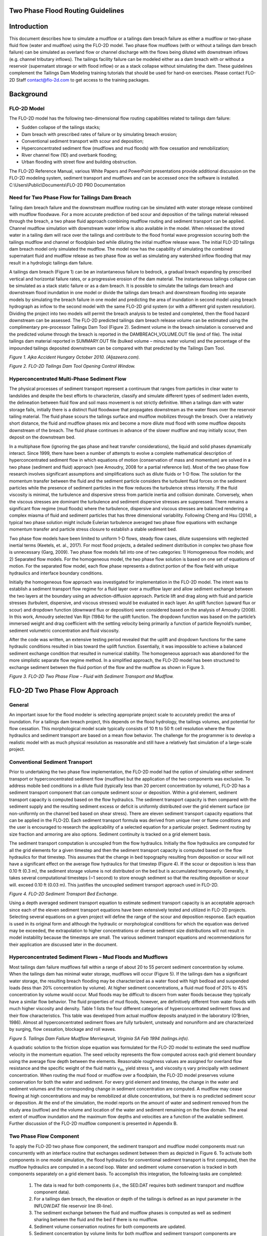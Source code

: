 .. vim: syntax=rst

.. _two_phase_guidelines:

Two Phase Flood Routing Guidelines
====================================

Introduction
============

This document describes how to simulate a mudflow or a tailings dam breach failure as either a mudflow or two-phase fluid flow (water and mudflow)
using the FLO-2D model.
Two phase flow mudflows (with or without a tailings dam breach failure) can be simulated as overland flow or channel discharge with the flows being
diluted with downstream inflows (e.g. channel tributary inflows).
The tailings facility failure can be modeled either as a dam breach with or without a reservoir (supernatant storage or with flood inflow) or as a
stack collapse without simulating the dam.
These guidelines complement the Tailings Dam Modeling training tutorials that should be used for hand-on exercises.
Please contact FLO-2D Staff contact@flo-2d.com to get access to the training packages.

Background
==========

FLO-2D Model
------------

The FLO-2D model has the following two-dimensional flow routing capabilities related to tailings dam failure:

- Sudden collapse of the tailings stacks;

- Dam breach with prescribed rates of failure or by simulating breach erosion;

- Conventional sediment transport with scour and deposition;

- Hyperconcentrated sediment flow (mudflows and mud floods) with flow cessation and remobilization;

- River channel flow (1D) and overbank flooding;

- Urban flooding with street flow and building obstruction.

The FLO-2D Reference Manual, various White Papers and PowerPoint presentations provide additional discussion on the FLO-2D modeling system, sediment
transport and mudflows and can be accessed once the software is installed.
C:\\Users\\Public\\Documents\\FLO-2D PRO Documentation

Need for Two Phase Flow for Tailings Dam Breach
-----------------------------------------------

Tailing dam breach failure and the downstream mudflow routing can be simulated with water storage release combined with mudflow floodwave.
For a more accurate prediction of bed scour and deposition of the tailings material released through the breach, a two phase fluid approach combining
mudflow routing and sediment transport can be applied.
Channel mudflow simulation with downstream water inflow is also available in the model.
When released the stored water in a tailing dam will race over the tailings and contribute to the flood frontal wave progression scouring both the
tailings mudflow and channel or floodplain bed while diluting the initial mudflow release wave.
The initial FLO-2D tailings dam breach model only simulated the mudflow.
The model now has the capability of simulating the combined supernatant fluid and mudflow release as two phase flow as well as simulating any
watershed inflow flooding that may result in a hydrologic tailings dam failure.

A tailings dam breach (Figure 1) can be an instantaneous failure to bedrock, a gradual breach expanding by prescribed vertical and horizontal failure
rates, or a progressive erosion of the dam material.
The instantaneous tailings collapse can be simulated as a stack static failure or as a dam breach.
It is possible to simulate the tailings dam breach and downstream flood inundation in one model or divide the tailings dam breach and downstream
flooding into separate models by simulating the breach failure in one model and predicting the area of inundation in second model using breach
hydrograph as inflow to the second model with the same FLO-2D grid system (or with a different grid system resolution).
Dividing the project into two models will permit the breach analysis to be tested and completed, then the flood hazard downstream can be assessed.
The FLO-2D predicted tailings dam breach release volume can be estimated using the complimentary pre-processor Tailings Dam Tool (Figure 2).
Sediment volume in the breach simulation is conserved and the predicted volume through the breach is reported in the DAMBREACH_VOLUME.OUT file (end of
file).
The initial tailings dam material reported in SUMMARY.OUT file (bulked volume – minus water volume) and the percentage of the impounded tailings
deposited downstream can be compared with that predicted by the Tailings Dam Tool.

.. image:: ../img/Two_Phase_Flood_Routing_Guidelines/image1.png

*Figure 1.
Ajka Accident Hungary October 2010.
(Aljazeera.com).*

.. image:: ../img/Two_Phase_Flood_Routing_Guidelines/image2.png

*Figure 2.
FLO-2D Tailings Dam Tool Opening Control Window.*

Hyperconcentrated Multi-Phase Sediment Flow
-------------------------------------------

The physical processes of sediment transport represent a continuum that ranges from particles in clear water to landslides and despite the best
efforts to characterize, classify and simulate different types of sediment laden events, the delineation between fluid flow and soil mass movement is
not strictly definitive.
When a tailings dam with water storage fails, initially there is a distinct fluid floodwave that propagates downstream as the water flows over the
reservoir tailing material.
The fluid phase scours the tailings surface and mudflow mobilizes through the breach.
Over a relatively short distance, the fluid and mudflow phases mix and become a more dilute mud flood with some mudflow deposits downstream of the
breach.
The fluid phase continues in advance of the slower mudflow and may initially scour, then deposit on the downstream bed.

In a multiphase flow (ignoring the gas phase and heat transfer considerations), the liquid and solid phases dynamically interact.
Since 1999, there have been a number of attempts to evolve a complete mathematical description of hyperconcentrated sediment flow in which equations
of motion (conservation of mass and momentum) are solved in a two phase (sediment and fluid) approach (see Amoudry, 2008 for a partial reference list).
Most of the two phase flow research involves significant assumptions and simplifications such as dilute fluids or 1-D flow.
The solution for the momentum transfer between the fluid and the sediment particle considers the turbulent fluid forces on the sediment particles
while the presence of sediment particles in the flow reduces the turbulence stress intensity.
If the fluid viscosity is minimal, the turbulence and dispersive stress from particle inertia and collision dominate.
Conversely, when the viscous stresses are dominant the turbulence and sediment dispersive stresses are suppressed.
There remains a significant flow regime (mud floods) where the turbulence, dispersive and viscous stresses are balanced rendering a complex miasma of
fluid and sediment particles that has three dimensional variability.
Following Cheng and Hsu (2014), a typical two phase solution might include Eulerian turbulence averaged two phase flow equations with exchange
momentum transfer and particle stress closure to establish a stable sediment bed.

Two phase flow models have been limited to uniform 1-D flows, steady flow cases, dilute suspensions with neglected inertial terms (Keetels, et.
al., 2017).
For most flood projects, a detailed sediment distribution in complex two phase flow is unnecessary (Garg, 2009).
Two phase flow models fall into one of two categories: 1) Homogeneous flow models; and 2) Separated flow models.
For the homogeneous model, the two phase flow solution is based on one set of equations of motion.
For the separated flow model, each flow phase represents a distinct portion of the flow field with unique hydraulics and interface boundary
conditions.

Initially the homogeneous flow approach was investigated for implementation in the FLO-2D model.
The intent was to establish a sediment transport flow regime for a fluid layer over a mudflow layer and allow sediment exchange between the two layers
at the boundary using an advection-diffusion approach.
Particle lift and drag along with fluid and particle stresses (turbulent, dispersive, and viscous stresses) would be evaluated in each layer.
An uplift function (upward flux or scour) and dropdown function (downward flux or deposition) were considered based on the analysis of Amoudry (2008).
In this work, Amoudry selected Van Rijn (1984) for the uplift function.
The dropdown function was based on the particle’s immersed weight and drag coefficient with the settling velocity being primarily a function of
particle Reynold’s number, sediment volumetric concentration and fluid viscosity.

After the code was written, an extensive testing period revealed that the uplift and dropdown functions for the same hydraulic conditions resulted in
bias toward the uplift function.
Essentially, it was impossible to achieve a balanced sediment exchange condition that resulted in numerical stability.
The homogeneous approach was abandoned for the more simplistic separate flow regime method.
In a simplified approach, the FLO-2D model has been structured to exchange sediment between the fluid portion of the flow and the mudflow as shown in
Figure 3.

.. image:: ../img/Two_Phase_Flood_Routing_Guidelines/image3.png

*Figure 3.
FLO-2D Two Phase Flow – Fluid with Sediment Transport and Mudflow.*

FLO-2D Two Phase Flow Approach
==============================

General
-------

An important issue for the flood modeler is selecting appropriate project scale to accurately predict the area of inundation.
For a tailings dam breach project, this depends on the flood hydrology, the tailings volumes, and potential for flow cessation.
This morphological model scale typically consists of 10 ft to 50 ft cell resolution where the flow hydraulics and sediment transport are based on a
mean flow behavior.
The challenge for the programmer is to develop a realistic model with as much physical resolution as reasonable and still have a relatively fast
simulation of a large-scale project.

Conventional Sediment Transport
-------------------------------

Prior to undertaking the two phase flow implementation, the FLO-2D model had the option of simulating either sediment transport or hyperconcentrated
sediment flow (mudflow) but the application of the two components was exclusive.
To address mobile bed conditions in a dilute fluid (typically less than 20 percent concentration by volume), FLO-2D has a sediment transport component
that can compute sediment scour or deposition.
Within a grid element, sediment transport capacity is computed based on the flow hydraulics.
The sediment transport capacity is then compared with the sediment supply and the resulting sediment excess or deficit is uniformly distributed over
the grid element surface (or non-uniformly on the channel bed based on shear stress).
There are eleven sediment transport capacity equations that can be applied in the FLO-2D.
Each sediment transport formula was derived from unique river or flume conditions and the user is encouraged to research the applicability of a
selected equation for a particular project.
Sediment routing by size fraction and armoring are also options.
Sediment continuity is tracked on a grid element basis.

The sediment transport computation is uncoupled from the flow hydraulics.
Initially the flow hydraulics are computed for all the grid elements for a given timestep and then the sediment transport capacity is computed based
on the flow hydraulics for that timestep.
This assumes that the change in bed topography resulting from deposition or scour will not have a significant effect on the average flow hydraulics
for that timestep (Figure 4).
If the scour or deposition is less than 0.10 ft (0.3 m), the sediment storage volume is not distributed on the bed but is accumulated temporarily.
Generally, it takes several computational timesteps (~1 second) to store enough sediment so that the resulting deposition or scour will.
exceed 0.10 ft (0.03 m).
This justifies the uncoupled sediment transport approach used in FLO-2D.

.. image:: ../img/Two_Phase_Flood_Routing_Guidelines/image4.png


*Figure 4.
FLO-2D Sediment Transport Bed Exchange.*

Using a depth averaged sediment transport equation to estimate sediment transport capacity is an acceptable approach since each of the eleven sediment
transport equations have been extensively tested and utilized in FLO-2D projects.
Selecting several equations on a given project will define the range of the scour and deposition response.
Each equation is used in its original form and although the hydraulic or morphological conditions for which the equation was derived may be exceeded,
the extrapolation to higher concentrations or diverse sediment size distributions will not result in model instability because the timesteps are small.
The various sediment transport equations and recommendations for their application are discussed later in the document.

Hyperconcentrated Sediment Flows – Mud Floods and Mudflows
----------------------------------------------------------

Most tailings dam failure mudflows fall within a range of about 20 to 55 percent sediment concentration by volume.
When the tailings dam has minimal water storage, mudflows will occur (Figure 5).
If the tailings dam has a significant water storage, the resulting breach flooding may be characterized as a water flood with high bedload and
suspended loads (less than 20% concentration by volume).
At higher sediment concentrations, a fluid mud flood of 20% to 45% concentration by volume would occur.
Mud floods may be difficult to discern from water floods because they typically have a similar flow behavior.
The fluid properties of mud floods, however, are definitively different from water floods with much higher viscosity and density.
Table 1 lists the four different categories of hyperconcentrated sediment flows and their flow characteristics.
This table was developed from actual mudflow deposits analyzed in the laboratory (O’Brien, 1986).
Almost all hyperconcentrated sediment flows are fully turbulent, unsteady and nonuniform and are characterized by surging, flow cessation, blockage
and roll waves.

.. image:: ../img/Two_Phase_Flood_Routing_Guidelines/image5.png


*Figure 5.
Tailings Dam Failure Mudflow Merriespruit, Virginia SA Feb 1994 (tailings.info).*

.. image:: ../img/Two_Phase_Flood_Routing_Guidelines/Two033.png

A quadratic solution to the friction slope equation was
formulated for the FLO-2D model to estimate the seed mudflow velocity in
the momentum equation. The seed velocity represents the flow computed
across each grid element boundary using the average flow depth between
the elements. Reasonable roughness values are assigned for overland flow
resistance and the specific weight of the fluid matrix γ\ :sub:`m`,
yield stress τ\ :sub:`y` and viscosity η vary principally with sediment
concentration. When routing the mud flood or mudflow over a floodplain,
the FLO-2D model preserves volume conservation for both the water and
sediment. For every grid element and timestep, the change in the water
and sediment volumes and the corresponding change in sediment
concentration are computed. A mudflow may cease flowing at high
concentrations and may be remobilized at dilute concentrations, but
there is no predicted sediment scour or deposition. At the end of the
simulation, the model reports on the amount of water and sediment
removed from the study area (outflow) and the volume and location of the
water and sediment remaining on the flow domain. The areal extent of
mudflow inundation and the maximum flow depths and velocities are a
function of the available sediment. Further discussion of the FLO-2D
mudflow component is presented in Appendix B.

Two Phase Flow Component
------------------------

To apply the FLO-2D two phase flow component, the sediment transport and mudflow model components must run concurrently with an interface routine that
exchanges sediment between them as depicted in Figure 6.
To activate both components in one model simulation, the flood hydraulics for conventional sediment transport is first computed, then the mudflow
hydraulics are computed in a second loop.
Water and sediment volume conservation is tracked in both components separately on a grid element basis.
To accomplish this integration, the following tasks are completed:

   1. The data is read for both components (i.e., the SED.DAT requires both sediment transport and mudflow component data).

   2. For a tailings dam breach, the elevation or depth of the tailings is defined as an input parameter in the INFLOW.DAT file reservoir line (R-line).

   3. The sediment exchange between the fluid and mudflow phases is computed as well as sediment sharing between the fluid and the bed if there is no
      mudflow.

   4. Sediment volume conservation routines for both components are updated.

   5. Sediment concentration by volume limits for both mudflow and sediment transport components are tested and the sediment exchange when the limits are
      exceeded is adjusted.

.. image:: ../img/Two_Phase_Flood_Routing_Guidelines/image7.png

*Figure 6.
Fluid – Mudflow Two Phase Flow Exchange for a Grid Element.*

The two phase flow computations in the FLO-2D model proceed in the following manner:

- First the fluid phase loop is completed with a sweep of all the grid elements to establish the fluid hydraulics.

- All the grid elements are checked for numerical stability.

- The conventional sediment transport is computed with updated volume concentrations.

- The mudflow loop of the two phase flow with corresponding numerical stability checks is executed.

- The sediment is exchanged with the fluid layer as either scour from the mudflow or deposition from the fluid layer to the mudflow.

- All the sediment concentrations and volumes are then updated, and the model resumes the flood routing with an updated timestep.

The flow chart in Figure 7 depicts the component interaction within the FLO-2D simulation.
The sediment transport and mudflow routines are discussed in more detail in the Appendices.

.. image:: ../img/Two_Phase_Flood_Routing_Guidelines/image8.png

*Figure 7.
Workflow for the Two Phase Fluid and Mudflow Routing in the FLO-2D Model.*

Assumptions and Limitations
---------------------------

There are some practical limitations to the sediment transport and mudflow exchange at the fluid-mudflow boundary.
All the sediment transport equations used in the FLO-2D model were developed for river or flume conditions where the sediment concentration by volume
is generally less than 10%.
Some equations such as Yang’s, Engelund-Hansen, or the Zeller-Fullerton multiple regression analysis have a theoretical approach to the physical
processes of sediment movement.
Other equations (Laursen, Karim-Kennedy) are empirically based on data sets from a particular bed condition or size fraction.
Each equation should be researched for applicability to a given range of project conditions and sediment size (See the FLO-2D Reference Manual:
C:\\Users\\Public\\Documents\\FLO-2D PRO Documentation\\flo_help\\Manuals).

The two phase flow component computes the sediment transport capacity for sediment concentrations by volume of up to 20% (Table 1).
This is an assumed sediment concentration limit for conventional sediment transport because higher concentrations (hyperconcentrated) with high fluid
viscosity and frequent particle collisions hinder particle fall velocities and negate the premise on which the original equations were based.
At this concentration, fluid motion is no longer described as Newtonian flow (linear relationship between shear stress and rate of strain).
If low sediment concentrations are calculated, the mudflow is diluted and is added to the fluid phase.
If the mudflow concentration becomes excessive, there is an exchange with the bed material or flow cessation occurs.
When the fluid phase is in direct contact with the ground, bed scour or deposition can occur.
The mudflow phase is assumed to always be under or below the fluid phase.
The coded rules for the two phase flow exchange within a grid element are as follows:

.. image:: ../img/Two_Phase_Flood_Routing_Guidelines/Two034.png

After each exchange process listed in Table 2, the fluid and
mudflow phase volume concentrations are recomputed. The Table 2 sediment
concentration by volume limits are based on the flow behavior categories
in Table 1. The lower limit for hyperconcentrated sediment flow is
assumed to be 20% concentration by volume, below which conventional
sediment transport equations for river flow apply. Above this 20%
concentration by volume, the flow is computed by the mudflow routing
component in the FLO-2D model.

A mudflow concentration of 56% (maximum concentration of uniform spheres) is assumed to constitute the lower limit for a landslide concentration
(Table 1).
Above this concentration, depending on slope, momentum, viscosity, yield stress (cohesion) and roughness, the mudflow may cease flowing within the
grid element and would be identified in the mapped results by zero final velocity.
The potential range of high concentrations where mudflows may cease flow is on the order of 56% to 62% (Bagnold’s maximum sediment concentration) by
volume.
By comparison, the porosity of ground (for sand sized sediment distribution) is typically on the order of 36% to 45% corresponding to a concentration
by volume 55% to 64% (with all the pore space filled with water).
For dense mudflows or landslides, the sediment concentration by volume must decrease with motion as the particles separate and the interstices fill
with water.

Component Availability
----------------------

At the present time, there are several FLO-2D components that are superfluous to two phase flow modeling.
The following components are automatically set to ‘OFF’:

- Evaporation

- Storm Drain

- Groundwater

- Multiple Channels (rill and gully flow)

The initial focus for the two phase flow compute was to simulate tailings dam breach with water storage.
For obvious reasons, tailings dams are not located in a river channel corridor, but FLO-2D can still simulate a mud flood or mudflow with upstream or
tributary water flooding from a rainfall event.
Significant Infiltration will generally not occur when a mud flood or mud flood progresses downstream because the bed interstitial pore space becomes
clogged with sediment.

Simulating a Tailings Dam Failure
=================================

General
-------

A tailings dam failure can be simulated with or without water storage.
It is assumed that any supernatant water storage (Vstorage) rests over the tailings material and the water depth (F) will drain first if the breach
failure is progressive from the top of the dam (Figure 8).
The dam may be a designed feature constructed of borrow material or it could be created from as stacked layered tailings deposits.
In either case, there are four FLO-2D options for simulating the tailings dam breach failure and routing the flood downstream:

- Stacked tailings collapse (no water storage);

- Dam breach failure with or without water storage:

- Instantaneous tailings dam collapse – seismic or static (prescribed failure component);

- Prescribed failure – assign horizontal and vertical failure rates;

- Breach erosion – progressive failure using the dam breach erosion component;

For two phase flow, the tailings dam reservoir and the downstream flood inundation area can be modeled in one flow domain grid system or split into
separate models so that the tailings dam breach discharge hydrograph can be determined and tested with faster simulations.
The discharge volume released through the breach reported in DAMBREACH_VOLUME.OUT can be checked against the volume estimated by the FLO-2D TAILINGS
DAM BREACH tool.

.. image:: ../img/Two_Phase_Flood_Routing_Guidelines/image10.png


*Figure 8.
Possible Tailings Dam Configuration Simulated by a FLO-2D Two Phase Flow Dam Breach.*

The four tailings dam failure options are briefly discussed below and additional information regarding dam breach can found in the various webinars,
PowerPoint presentations, white papers and other FLO-2D reference documents available from the website.

Stack Layer Tailings Facility Collapse
--------------------------------------

The collapse of stacked layer tailings facility is assumed to occur as either a static or seismic failure without any water storage or flood inflow.
It is the simplest FLO-2D option to apply and does not require the assignment of dam parameters (using the levee component).
In this case, the dam is assumed to comprise of layered homogeneous tailings material, not separate constructed dam core and shell material (Figure 9).

.. image:: ../img/Two_Phase_Flood_Routing_Guidelines/image11.png

*Figure 9.
Tailings Stacks Example (source: Google Earth Historical Imagery).*

The following assumptions are applied for this tailings failure option:

- The tailing facility is constructed in relatively homogeneous horizontal layers;

- The density and fluid property variability of the layers in the vertical direction will not significantly affect the flow properties as failure
  occurs;

- In terms of the development of the collapse floodwave and predicting the downstream hydraulics and area of inundation, the actual failure mode is
  inconsequential;

- The tailings material when the model simulation begins is in a failure condition with incipient motion as just being initiated;

- There is no water storage and no dam is simulated.

To simulate the collapse, a tailings depth and sediment by volume for each grid element within the tailings facility is required in a file named
TAILINGS_CV.DAT in the following format:

 .. image:: ../img/Two_Phase_Flood_Routing_Guidelines/Two035.png

This tailings depth is assigned as flow depth at the start of the model simulation and is assumed to be at an incipient motion condition either as
static failure with a loss of shear strength or as a seismic liquefaction ready to flow downstream.
The concentration by volume should be assigned close to a fully saturated condition.
The TAILINGS_CV.DAT file can be generated by selecting the grid elements in QGIS and assigning depth and concentration.
The depth file can be created by any GIS or CADD tool using the difference between the original ground topography and the tailings surface.
The downstream slope of the tailings facility will be represented by the grid element variable tailing depth.
When the model is started, the tailings mudflow movement will be initiated as a function of slope, variable concentration, and fluid properties of
viscosity and yield stress.
If the slope is insufficient for the applied shear stress to exceed the yield stress, there will be tailings motion in that cell as a depth averaged
flow condition.

Additional data input requirements unique to tailings failures include by file name:

- CONT.DAT: MUD = 1, ISED = 0, XCONC = Concentration Adjustment Factor (additive)

- SED.DAT: Mudflow M-line is needed, C-line for sediment transport is not required

- LEVEE.DAT not required.

When starting a project, performing a stack failure first is the suggested approach.
It only requires tailings dam volume, original ground surface, tailings surface or depth, estimated n-values, a selection of rheologic parameters from
Appendix Table B.1, and an estimated tailings concentration by volume C\ :sub:`v` (with the range from 0.4 < C\ :sub:`v` < 0.56).
If global mapping of the site is available, a FLO-2D static tailings stack failure can be conducted in a matter of a few hours.
The Feijao tailings stack failure in Brumadinho, Brazil is shown in Figure 10 and Figure 11.
This simulation was set up with FLO-2D in about 2-hrs.
The first model run with no calibration is relatively accurate because the tailings volume modeled is close to the failure volume.

.. image:: ../img/Two_Phase_Flood_Routing_Guidelines/Two036.png

*Figure 10.
Max Depth Stack Failure.*

.. image:: ../img/Two_Phase_Flood_Routing_Guidelines/image14.png

*Figure 11.
Final Depth Stack Failure.*

Tailings Dam Breach Failure
---------------------------

If a tailings facility has a dam constructed with core or shell material different from the tailings or if the tailings are deposited to allow water
storage, then the FLO-2D dam breach component can be applied.
In this case, there are several dam breach failure modes in the FLO-2D model: instantaneous failure, prescribed vertical and horizontal breach rates
of failure, or the physical process simulation of breach erosion.
These tailings dam breach options required that the dam itself be simulated using the FLO-2D levee component to identify a crest elevation, the dam
length and possible starting water surface and breach elevations.

For tailings dam static or seismic breach failure model without water storage, as the breach expands, more tailings mudflow is released and typically
based on historic data only a portion of the total stored tailings, on the order of 30% to 50%, flow through the breach.
If an instantaneous dam breach option is selected, the failure will simulate the static stack failure discussed in the previous section.
If the tailings dam has supernatant fluid in storage or if a hydrologic breach (from rainfall or an off-site flood inflow), then a prescribed breach
rate or breach erosion failure option should be applied in the model.
In this case, initially the water is released and scours the stationary tailings material in reservoir at the breach as the breach expands.
Then the water and sediment mixture with a low concentration scours the moving tailings material as it liquefies (mudflow phase).
Finally, the fluid phase continues to scours the downstream bed as the fluid races ahead of the mudflow until the sediment concentration reaches the
hyperconcentrated sediment flow level.
From the standpoint of identifying the downstream flood hazard, all tailings dam breach methods can be applied to evaluate the worst case:
Instantaneous breach, prescribed breach rates and breach erosion.

*Instantaneous Breach:* Intuitively, collapsing the tailings dam to the base elevation should create the fastest rising frontal wave.
Assigning more than one breach direction and grid element will intensify the breach wave progressing downstream.
The instantaneous breach is initiated by assigning the W-line in the LEVEE.DAT file.
Only the breach elevation (slightly lower than the water surface) is necessary to assign to start the instantaneous breach.

*Prescribed Failure Breach:* A prescribed rate of failure breach is orchestrated by assigning the vertical and horizontal breach rates in the same
W-line of the LEVEE.DAT file.
Suggested rates of failure in ft/hr or m/hr are not readily available in the literature.
A vertical breach rate of 10 ft/hr (3 m/hr) and a horizontal rate of 50 ft/hr (17 m/hr) can be initially applied, but the user is encouraged to
research potential tailings dam breach rates and experiment with various rates to attempt to maximize the breach peak discharge and timing.

*Breach Erosion:* Computing the tailings dam scour is complicated and the method has the following failure potential:

- Overtopping and development of a breach channel;

- Piping failure;

- Piping failure, roof collapse and development into a breach channel;

- Breach channel enlargement through side slope slumping;

- Breach enlargement by wedge collapse.

To exercise the above breach sequence the following geometry parameters are required:

- Crest elevation

- Starting water surface elevation (or depth below crest) (ft or m)

- Cumulative duration of inundation at specified elevation prior to breach initiation (hr)

- Maximum breach width (ft or m)

- Prescribed initial pipe elevation (ft or m)

- Tailwater elevation (ft or m)

- Foundation or base elevation for vertical breach cessation (ft or m)

These tailing dam breach options can be simulated with the two phase flow component discussed in detail below.
Further discussion of the required data input for a tailings dam breach simulation is presented in the FLO-2D Data Input Manual, several white papers
on dam breach and various PPT slide presentations that available from the FLO-2D website (`www.flo-2d.com <http://www.flo-2d.com>`__).

2 Phase Flow Data Input
-----------------------

The data input discussed in this section is unique to the two phase flow component and supplements the data required for a typical FLO-2D flood model
or tailings dam mudflow simulation.
To initiate FLO-2D two phase flow:

- CONT.DAT - The MUD switch = 2 instead of 1 Sediment transport switch is 0;

- CONT.DAT XCONC is set to the average tailings concentration;

- INFLOW.DAT – reservoir node gets a water elevation, tailings elevation and reservoir roughness.

..

   R 7576 318.75 315.5 0.20

- TAILINGS.DAT – grid element and thickness.

The reservoir water surface elevation is assigned to a single grid element inside the reservoir (cell #7576).
The model will then automatically assign the reservoir starting WS Elevation to all the grid elements with a bed elevation less than the starting WS
Elevation and the reservoir will be filled with water to start the breach simulation.

If the Tailings Elevation is less than 100 ft or m, then the tailings elevation becomes a tailings depth F above the reservoir bed elevation and the
tailings elevation would not be uniform.
The individual cell tailings thickness can also be assigned in the TAILINGS.DAT file which lists the reservoir grid element and the tailings thickness
as shown below:

   7127 10.00 (= thickness below the cell bed elevation)

   7128 10.00

   7129 10.00

   7130 12.25

   7188 15.00

   7189 13.25

   7190 11.95

   7191 10.00

   7192 10.00

The tailings thickness in TAILINGS.DAT overrides the global assignment of tailings elevation or depth in Line R of the INFLOW.DAT file.
The reservoir roughness at the end of line R enables the reservoir elements n-value to be reassigned to account for potential flow with deep depths
(see White Paper on “Reservoir Routing and Ponded Flow”).
The tailings thickness or depth can be determined by the difference between the pre- and post-tailings topography.
These surfaces can be represented by rasters in the QGIS or any GIS software to compute the tailings depth.
If only the tailings surface elevation is available either the pre-tailings topography or the tailings depth will have to be estimated.

- SED.DAT – M lines, and C lines are used.

For two phase flow both the sediment transport and mudflow variables have to be assigned in the SED.DAT file.
There are no specific data changes to the SED.DAT file other than both the M-Line and C-Line are read together in the file.
A typical SED.DAT file for two phase flow may be as follows:

   M 0.0538 14.5 2.72 10.4 2.65 0.0

   C 9 0 0.576 3.71 2.65 14700.
   0.0778 0 7362

   E 3.0

Refer to the FLO-2D Data Input Manual to review each variable.
A few highlights are mentioned below:

- The mudflow parameters in LINE M should be listed first;

- The M-Line primarily includes viscosity and yield stress coefficients and exponents;

- The sediment transport capacity equation is entered in the C-line;

- Scour limitation is assigned by line E.

- At the present time sediment routing by size fractions is not available for two phase flow and is ignored if the data is assigned.

Typical tolerance values, Courant numbers, limiting Froude number, and overland flow n-values are appropriate - no special values are necessary for a
tailings dam breach simulation.
Higher n-values at the breach element and immediately downstream to reflect the high breach velocities will improve the model stability.
Some recommendations on selecting the sediment transport capacity equation are presented later in the document.

Sediment routing by size fractions is possible for both overland flow and channel routing.
If sediment routing by size fractions is initiated, bed armoring is also simulated.
When the upper bed layer (exchange layer) become coarser as the finer sediment is removed, the armoring will limit bed scour (Figure 12).
This will enable the bed coarsening or sediment deposition to be tracked in a channel.
The SED.DAT file sediment routing by size fraction data is displayed below in blue (lines Z and P) where the P-Line includes the representative
sediment size and percent finer than.

.. image:: ../img/Two_Phase_Flood_Routing_Guidelines/Two037.png

.. image:: ../img/Two_Phase_Flood_Routing_Guidelines/image16.png

*Figure 12.
Sediment Routing by Size Fractions and Bed Armoring.*

The data is entered using dialog windows in the FLO-2D Plugin v.
10.74 or higher for QGIS.
Figure 13 and Figure 14 show examples of the dialog boxes.
The data entry method for a simple prescribed breach tailings dam failure is defined in a Tailings Dam Two Phase Flow tutorial.

.. image:: ../img/Two_Phase_Flood_Routing_Guidelines/image17.png

*Figure 13.
Two phase data entry dialog mudflow.*

.. image:: ../img/Two_Phase_Flood_Routing_Guidelines/image18.png

*Figure 14.
Two phase data entry dialog sediment transport.*

Output Files and Reviewing the Results
======================================

Output Files
------------

Several new output files were created to review the two phase flow results.
The MAXPLOT post processor program is a simple tool for graphically displaying FLO-2D model output.
It has been updated to include the new two phase flow output files.
These output files have the format:

Cell No.
X-Coordinate Y-Coordinate Variable

The variables are listed below in the following files (both existing and new files):

- CVTFPMAX.OUT: Maximum fluid phase sediment concentration by volume Cv.

- CVTFPMAX_MUD.OUT: Maximum mudflow phase sediment concentration by volume.

- DEPFP.OUT: Combined maximum fluid and mudflow phase flow depths.

- DEPFPMAX_MUD.OUT: Maximum mudflow phase flow depth.

- DEPTHMAX.OUT: Maximum fluid phase flow depth.

- FINALDEP.OUT: Final fluid phase flow depth at the completion of the simulation.

- FINALDEP_MUD.OUT: Final mudflow phase flow depth at the simulation completion.

- FINALDEP_COMBO.OUT: Final combined fluid and mudflow phase flow depths
  - end of simulation.

- FINALVEL.OUT and FINALDIR.OUT: Final velocity and direction (1 of 8) for the fluid phase.

- FINALVEL_MUD.OUT and FINALDIR_MUD.OUT: Final velocity and direction for the mudflow phase.

- VELFP.OUT and VELDIREC.OUT: Maximum velocity and direction for the fluid phase.

- VELFP_MUD.OUT and VELDIREC_MUD.OUT: Maximum velocity/direction for the mudflow phase.

- VELRESMAX.OUT and VELRESMAX_MUD.OUT: These two files have a different format…

..

   Cell # X-Coord Y-Coord Max Vel Max Vel X-component Max Vel Y-component

The above files compliment the previously available output files in the same format that can be plotted with the original MAXPLOT or Mapper programs
some of which are listed below:

- DEPCH.OUT: Maximum channel flow depth.

- DEPCHFINAL.OUT: Final channel flow depth at the end of the simulation.

- DEPTH.OUT: Combined maximum channel and floodplain flow depth.

- IMPACT.OUT: Maximum impact pressure

- SPECENERGY.OUT: Maximum specific energy.

- STATICPRES.OUT: Maximum static pressure.

There are several additional output files and not all files are for graphical display.
For a complete list of output files see the output file section in the FLO-2D Data Input Manual.
Other FLO-2D QGIS plotting options are available for generating shape files or high-resolution mapping.

Volume Conservation
-------------------

To conduct a review of a FLO-2D simulation of tailings dam failure, the review should begin with volume conservation reported in the SUMMARY.OUT file.
There are two primary reported output data in this file to review: 1) The overall fluid and mudflow volume conservation listed in four columns at the
start of the file; 2) The sediment volume conservation below the summary disposition of the volumes.
Both columns of volume conservation reported should be practically zero.
The percent error in the volume conservation in the fourth column should be on the order of 0.000100 of one percent or less.
Often the percent error is absolute zero as shown in the example of a partial SUMMARY.OUT file below:

.. image:: ../img/Two_Phase_Flood_Routing_Guidelines/Two038.png

Later in the file, the sediment volume conservation is reported:

.. image:: ../img/Two_Phase_Flood_Routing_Guidelines/Two039.png

Numerical Stability
-------------------

Continuing with the project review, the simulation numerical stability should be verified next.
Potential numerical surging in the model is most likely to occur near the tailings breach and may necessitate lowering the Courant number to control
computational timesteps.
There are four output files that can support the conclusion that the model results are numerically stable:

- VELTIMEFP.OUT

- SUPER.OUT

- ROUGH.OUT

- TIME.OUT

If the maximum velocities reported in VELTIMEFP.OUT (sorted and listed in descending order) are reasonable, then there is no numerical surging in the
model.
This can be confirmed with the maximum supercritical Froude numbers listed in SUPER.OUT.
When the limiting Froude number (global or spatially variable) is exceeded, the revised Manning’s n-values are reported in ROUGH.OUT (sorted in
descending order).
If the highest n-value revisions are coincident with the highest reported velocity and Froude numbers, then appropriate adjustments should be made to
grid element n-values, elevations, or surface area (area and width reduction values – ARF and WRF values).
Finally, a review of the TIME.OUT file will indicate which grid elements are slowing down the model (forcing smaller timesteps).
If the culprit cells listed in the TIME.OUT file correlate with those listed in the other files (VELTIMEFP.OUT, SUPER.OUT and ROUGH.OUT), then these
are grid elements that are the cause of any model numerical instability.
The model runs by incrementing and decrementing timesteps, so some grid elements will be listed in the TIME.OUT file, but the cells reported in this
file are not sufficient by themselves to demonstrate numerical surging.
The post processor programs MAXPLOT, PROFILES and HYDROG are additional resources to review hydrograph spikes or adverse water surface elevations.
Appendix C provides some suggestions for addressing numerical instability issues.
For further information on numerical instability and troubleshooting refer to the FLO-2D Reference Manual chapter 2 available with the software
C:\\Users\\Public\\Documents\\FLO-2D PRO Documentation\\flo_help\\Manuals.

Evacuated Grid Elements
-----------------------

With tailings dam breach simulations, scour and deposition may contribute to the evacuation of shallow flow volume from floodplain elements.
Small grid elements and tolerance values and a large peak discharge associated with a tailings dam breach failure may cause a cell to be volume
evacuated at shallow flow.
Small tolerance values (TOL < 0.004 ft or 0.001 m), also referred to as depression storage, results in less volume on a cell for shallow flow.
The FLO-2D model exchanges flow with contiguous elements in eight directions so it is possible with shallow flow to completely drain an element of
volume if the outflow exceeds the inflow plus storage.
Volume conservation error is sometimes related to evacuated elements.

First review the SUMMARY.OUT file to see if there is any volume conservation error.
If the EVACUATEDFP.OUT are empty or non-existent, there are no evacuated elements slowing down the model.
Review the ROUGH.OUT and TIME.OUT files to determine if the evacuated elements listed in EVACUATEDFP.OUT are impacting the model performance.
If this is the case, review these elements in detail in terms of their attributes (n-values, elevations) or components (ARF-values, streets,
infiltration, etc.) and make some adjustments.
For most projects, a few timesteps of evacuated grid elements can be ignored.
The only consequence of the reported evacuated elements are higher n-values and TOL values and a few timestep reductions.

Scour Limitation
----------------

The selection of a given sediment transport equation to simulate the scour and deposition of the fluid phase may not match the project field
conditions resulting in some grid elements being predicted to have a large scour depth (hole).
This depends on the variables in the equation and whether they are self-adjusting related to slope, velocity, or shear stress.
For example, if a scour hole tends to be excessive, the slope into the scoured grid element may be increasingly large, but the slope out of the grid
element will decrease resulting in subsequent deposition filling the scour hole.
If the equation does not have offsetting functions or parameters, the cell scour could continue unabated with unreasonable results.
A global scour depth limitation can be assigned in the SED.DAT file (E-line) such that when the scour depth exceeds the limiting value, the predicted
sediment transport out of the grid element will not be considered when distributing the sediment exchange to contiguous elements.
A typical scour depth limitation may be 3 to 10 ft (1 to 3 m) depending on depth to bedrock.

Channel Two Phase Mudflows
--------------------------

Overland or channel mudflows without a tailings dam breach can be simulated.
The only required additional data besides the channel inflow hydrograph with sediment concentrations is the ISEDN switch for the sediment equation or
sediment group Line 1 in the CHAN.DAT file.
The switch MUD = 2 will initiate the two phase flow.
This will enable a mudflow to be simulated in a channel and then diluted by a downstream tributary contributing a water or low sediment concentration
inflow.
In the example project in Figure 15, the mudflow is introduced into the main channel and a low concentration (water flood) is simulated in the
tributary as defined by the following INFLOW.DAT file.
The main channel first cell is 7304 entering from the right in Figure 15 and the tributary channel inflow node is 5598 shown entering from the north.
The discharge in each channel can vary in time and more than only tributary or overland flow hydrograph can be simulated with the channel.
A tailings dam breach inundation area can be simulated with a downstream channel by putting the first upstream channel element near the dam breach.
When the tailings debouch onto the floodplain from the breach, they will enter the channel through the channel floodplain interface.
Overbank and return flow to the channel will be simulated.

.. image:: ../img/Two_Phase_Flood_Routing_Guidelines/Two040.png

.. image:: ../img/Two_Phase_Flood_Routing_Guidelines/Two041.png

Tributary

Fluid Flow Channel

Main Channel

Mixed Flow

Mudflow Channel

Figure 15.
Two Phase Mudflow in a Channel with Diluted Tributary Inflow.

Two Phase Flow Application - Possible Modeling Scenarios
--------------------------------------------------------

For a two phase flow tailings dam breach project application, the possible breach scenarios include:

- Water failure only: PMP or PMF plus impounded water, or PMP plus impounded water plus inflow flood hydrograph; Use instantaneous breach failure,
  prescribed rate failure or breach erosion.
  No two phase flow necessary for this scenario.

- Mudflow only: Failure of a completely mixed water and tailings material (a relatively fluid volume stored in the tailings reservoir) that will flow
  with an instantaneous breach.
  No fluid layer is assigned.
  The tailings elevation and the water surface elevation are the same.

- Breach failures that include varying tailings material sediment concentrations by volume; Use instantaneous breach failure, prescribed rates of breach
  failure, or sediment erosion breach.

- Multiple tailing dam failures cascading downstream into one another as instantaneous failures, prescribed rates of breach failure or sediment erosion
  breach.

PMP = Probable Maximum Precipitation

PMF = Probable Maximum Flood

The following tailings dam breach scenarios might include these tasks:

- Estimate tailings breach volume with Tailings Dam Tool

- Create combined tailings dam and downstream flooding grid system

- Assign water surface and tailings elevation in INFLOW.DAT, Line R

- Assign sediment transport and mudflow parameters in SED.DAT

- Select one or more fluid sediment transport equations

- Select one or more mudflow samples for varying concentrations by volume

- Check SUMMARY.OUT to compare water/sediment volume conservation

- Simulate a downstream channel and tributaries to capture the breach discharge

1. Dam is constructed from borrow material (not tailings) with impounded water

i. Prescribed failure with vertical and horizontal rates

a. Assign vertical and horizontal breach rates in LEVEE.DAT

b. Assign breach vertical/horizontal rates to zero for instantaneous failure to bedrock

c. Review breach elevation/width with respect to water surface and tailings elevation

ii.
Dam and tailings predicted erosion

a. Assign dam geometry and sediment parameters

b. Review scour depth and deposition downstream near dam breach

c. Check SUMMARY.OUT to review sediment volume contribution from dam

2. The dam is created by tailing deposits

i. Prescribed failure with vertical and horizontal rates

a. Assign vertical and horizontal breach rates in LEVEE.DAT

d. Assign breach vertical/horizontal rates to zero for instantaneous failure to bedrock

c. Review breach elevation/width with respect to water surface and tailings elevation

ii.
Dam and tailings predicted erosion

a. Establish a fake dam geometry to match tailings slope

b. Assign tailings thickness

c. Review scour depth and deposition downstream of dam breach

A tailings reservoir project as a two phase flow example project is presented.
In Figure 16 the tailings reservoir is located on the right portion of grid system using levee elements (red lines) to define the reservoir (the levee
elements defining the reservoir are shown in the insert with the final fluid depths).
There is second upstream reservoir to simulate a cascading tailings breach failure defined by the red line of levee elements, but no fluid or tailings
were assigned to the upstream tailings dam for this example.
When the tailings dam breaches, the fluid phase and the mudflow phase are released with the fluid phase reaches the end of the flow domain.
Initially the fluid (clear water) races ahead of the mudflow through the breach and immediately begins to scour and entrain sediment from both the top
of the tailings material (mudflow phase) and the bed downstream of the breach.
The tailings material thickness is on the order of about 3 to 5 m and the stored water is 3 m above the tailings bed.
Various breach simulations were performed with the tailings material sediment concentrations of up to 55% by volume and a depth of water from 0 m to
10 m.
The figures below show the breach results for a tailings material that is saturated with a concentration by volume of 40%.

.. image:: ../img/Two_Phase_Flood_Routing_Guidelines/image23.png

*Figure 16.
Example Project – Reservoir Located on the Right of the Flow Domain.*

The following two phase flow tailings dam breach scenarios were simulated:

- Instantaneous breach – seismic or static failure

- Breach erosion - dam scour to bedrock

- Prescribed breach – vertical/horizontal breach rates using the eleven sediment transport equations

Figure 16 shows an example of the predicted maximum depths for the combined fluid and mudflow phases.
This example is generated using a prescribed breach rate of 20 m/hr (for both vertical and horizontal) and the Karim-Kennedy sediment transport
equation with a tailings concentration by volume of 40%.
Figure 17 and Figure 18 depict the maximum overland flow depths for the separate fluid and mudflow phases respectively.
The following figures were generated using the FLO-2D MAXPLOT post processor program that was updated for the output files associated with tailings
dam two phase flow applications.

.. image:: ../img/Two_Phase_Flood_Routing_Guidelines/image24.png

*Figure 17.
Maximum Fluid Phase Flow Depth.*

.. image:: ../img/Two_Phase_Flood_Routing_Guidelines/image25.png

*Figure 18.
Maximum Mudflow Phase Flow Depth.*

Figure 17 indicates that the fluid phase flows to the grid system boundary, while Figure 18 shows the tailings material (mudflow) only flows about
halfway to the boundary.
The fluid depth stored in the reservoir is on the order of 3 m in Figure 17 at the start of the simulation.
The reservoir tailings thickness ranges from 1 m to 5 m in Figure 18.

After a 24 hr tailings dam prescribed breach simulation, the final fluid and mudflow depths are shown in Figure 19 and Figure 20 respectively.

.. image:: ../img/Two_Phase_Flood_Routing_Guidelines/image26.png

*Figure 19.
Final Fluid Phase Flow Depth.*

.. image:: ../img/Two_Phase_Flood_Routing_Guidelines/image27.png

*Figure 20.
Final Mudflow Phase Flow Depth.*

Corresponding to the final fluid and mudflow phase depths are the final fluid and mudflow velocities in Figure 21 and Figure 22 which show that the
final mudflow depths in Figure 20 have essentially ceased flowing.

.. image:: ../img/Two_Phase_Flood_Routing_Guidelines/image28.png

*Figure 21.
Final Fluid Phase Velocity.*

.. image:: ../img/Two_Phase_Flood_Routing_Guidelines/image29.png

*Figure 22.
Final Mudflow Phase Velocity – Ceased Flowing.*

The maximum sediment concentration by volume regardless of the time of occurrence for the fluid and mudflow phases are shown in Figure 23 and Figure
24.
Figure 23 indicates that the maximum fluid phase concentration is about 20% by volume while the maximum mudflow phase concentration by volume is
between 50% and 56%.
The maximum and final mudflow phase concentrations by volume (Figure 24 and Figure 25 respectively) are essentially identical because the mudflow
ceased flowing.

.. image:: ../img/Two_Phase_Flood_Routing_Guidelines/image30.png

*Figure 23.
Fluid Phase Maximum Concentration by Volume.*

.. image:: ../img/Two_Phase_Flood_Routing_Guidelines/image31.png

*Figure 24.
Mudflow Phase Maximum Concentration by Volume.*

.. image:: ../img/Two_Phase_Flood_Routing_Guidelines/image32.png

*Figure 25.
Mudflow Phase Final Concentration by Volume.*

The scour and deposition because of the fluid phase being in contact with bed (no mudflow) on a specific grid element is shown in Figure 26.
The occurrence of sediment transport in waves is depicted in this figure with alternating scour (blue) and deposition (red) sequences.
The added mudflow deposit on the fluid phase scour and deposition is shown in Figure 27.
Some tailings material remains in the reservoir as shown both Figure 19 and Figure 27.

These MAXPLOT maps are a simple depiction of the FLO-2D results on a grid element basis.
Higher resolution maps with interpolated flow depth shapefiles can be generated with the FLO-2D QGIS plug-in tool or any CADD or GIS software program
since the results are written to file with x- and y-coordinates in an ASCII format.

.. image:: ../img/Two_Phase_Flood_Routing_Guidelines/image33.png

*Figure 26.
Final Bed Scour or Deposition.*

.. image:: ../img/Two_Phase_Flood_Routing_Guidelines/image34.png

*Figure 27.
Final Bed Scour or Deposition and Mudflow Cessation.*

If a channel exists downstream of the tailings dam breach, most of the mudflow breach discharge will enter and fill the channel.
Figure 28 shows that the floodplain inundation with channel overbank flow is limited compared with the overland flow in Figure 16 thru Figure 18
without the channel.
The final bed elevation in the channel (red line) in Figure 29 shows that sediment deposition raises the bed elevation throughout most of channel.
Yang’s sediment transport equation was used in this FLO-2D simulation.
Figure 29 also displays the maximum fluid or mudflow maximum surface that is higher than the top of bank elevation (cyan color).

.. image:: ../img/Two_Phase_Flood_Routing_Guidelines/image35.png

*Figure 28.
Maximum Flow Depth Combined Channel and Floodplain Flow.*

.. image:: ../img/Two_Phase_Flood_Routing_Guidelines/image36.png

*Figure 29.
Channel Bed and Maximum Fluid/Mudflow Surface Profile (PROFILES Program).*

Recommendations
===============

Data Collection
---------------

This tailings dam breach data collection discussion provides an overview of potential data needs to conduct a FLO-2D two phase flow breach simulation.
The data is cataloged as either required or optional in the following table.

.. image:: ../img/Two_Phase_Flood_Routing_Guidelines/Two042.png

The following component data is not required for modeling the
tailings dam breach. The FLO-2D model can simulate these components if
the downstream area of inundation of the tailings dam breach flooding is
required.

- Evaporation

- Storm drain and groundwater

- Multiple channels

To model the downstream area of inundation with these additional components, use the floodplain cross section component (HYCROSS.OUT) to generate the
tailings dam breach hydrograph below the dam or use the breach hydrograph (BREACH.OUT or PRESCRIBED_BREACHQ.OUT) as an inflow hydrograph (INFLOW.DAT)
to simulate the downstream flooding in a second model.

Sediment Transport Approach
---------------------------

Of the eleven available sediment transport equations, several are suggested for the first simulations.
All the equations can be applied in each tailings dam two phase flow breach model.
For given high flow hydraulics, some equations may generate higher sediment loads than other equations and conversely those same equations may predict
lower sediment loads at low flow conditions.
The SEDTRAN.OUT file lists the sediment discharge (cfs or cms) for all eleven equations for one selected grid element for each output interval.
Comparing the peak sediment loads in the SEDTRAN.OUT file for the grid element downstream of the tailings dam breach in the previous example project,
the following conclusions can be drawn:

- Low Peak Sediment Discharge Equations: Laursen, Toffaleti, Karim-Kennedy

- Moderate Peak Sediment Discharge Equations: Zeller-Fullerton, Yang, Ackers-White, MPM-Woo, MPM-Smart, Van Rijn

- High Peak Sediment Discharge Equations: Engelund-Hansen, Parker, Klingeman & McClean

There is roughly an order of magnitude difference between these three categories.
This can be misleading, however, since local conditions such as a steep slope or high depth can result in a large variation in the results (e.g., MPM-
Smart will generate a large sediment load for a steep slope).
Some of the equations may stop scouring depending on parameter thresholds.
Laursen, Toffaleti and Yang’s equations terminate the sediment transport much sooner than the other equations.
MPM-Smart, Engelund-Hansen and Parker, Klingeman & McClean sustain a high magnitude of sediment transport (orders of magnitude higher than the rest of
equations) until essentially the end of the discharge in the tracking cell.
The scour/deposition (bed elevation change) plots for all eleven sediment transport capacity equations applied to the project example are shown in
Appendix A.

It is recommended that initially a moderate sediment transport equation such as Yang’s be applied.
Then the SEDTRAN.OUT file can be reviewed for selection of other sediment transport equations to encompass the full range of sediment transport
response.
The maximum depths and area of inundation should also be reviewed to determine the impact of applying the different sediment transport capacity
equations.

Mudflow Parameters
------------------
.. image:: ../img/Two_Phase_Flood_Routing_Guidelines/Two043.png
.. image:: ../img/Two_Phase_Flood_Routing_Guidelines/Two044.png

Some practical guidelines for estimating the mudflow rheological parameters are presented in this section.
Mudflow yield stress τ\ :sub:`y` and viscosity η vary principally with sediment concentration.
The viscous stresses will not play a role in the flow hydraulics unless the sediment concentration by volume exceeds 20%.
If a rheological laboratory analysis of the mudflow site depositional material is available, the following empirical relationships can be used to
compute viscosity and yield stress:

where α\ :sub:`i` and β\ :sub:`i` are empirical coefficients defined by laboratory experiment (O'Brien and Julien, 1988).
The viscosity and yield stress are functions of the concentration of silts, clays and in some cases, fine sands, but not the larger clastic material
rafted along with the flow (See Appendix Table B.1 ).
The viscosity of the fluid matrix is also a function of the percent and type of clays and fluid temperature.
Very viscous mudflows may appear to be laminar, but laminar flows in nature are extremely rare.
Mud floods and virtually all non-flume mudflows are always turbulent.
To balance the turbulent/dispersive stresses with the viscous stresses, reasonable values of the laminar flow resistance K and Manning’s n-value can
be assumed overland water flow resistance.

Most tailings dam with water storage create mudflows with a distinct pattern.
Initially, relatively fluid flows may flow through the breach.
This may be followed by a surge or frontal wave of mud and debris (40 to 50% concentration by volume).
When the peak discharge is released, the average sediment concentration will decrease to the range of 30 to 40% by volume.
On the falling limb of the hydrograph, surges of higher sediment concentration may occur.

For a tailings dam breach, the storage volumes of water and tailings should be estimated along with any rainfall and flood inflow.
Several flooding scenarios may be necessary to generate a worst case or conservative flood event.
A seismic or static tailings dam breach may involve only a mudflow regime if there is no water storage or rainfall/flood inflow.
Conversely, a tailings dam failure with significant water storage may result in a water or very fluid mud flood event.
The scour, mixing, and mobilization of the tailings material will define nature of the mud flood or mudflow progression through the breach.

Each tailings dam material or layer has geologic and soil conditions that will exhibit unique rheological fluid properties.
Where resources are available, it is recommended that viscosity and yield stress as function of concentration be analyzed with a viscometer.
For most tailing dam flood hazard delineation projects, it may be outside the scope of work or budget to conduct a laboratory viscometer analysis.
Nevertheless, there are commercially available viscometers designed to accommodate very viscous samples such as asphalt at low speeds (e.g.,
Brookfield AMETEK…see website:

https://www.brookfieldengineering.com/products/viscometers).

Typically, these viscometers cost in the range from $4,000 to $6,000.
It is necessary to collect an undisturbed mudflow sample deposit and dry and sieve it to extract the fluid matrix.

In the absence of in-situ sample data, reasonable assumptions can made to estimate the rheological properties as a function of sediment concentration.
Fortunately, there have been rheological studies performed identifying that the viscosity and yield stress follow an exponential relationship with
sediment concentration by volume.
The variability of this data is primarily a function of the type and quantity of clay material in the sample.
If rheological laboratory investigations are performed, the data should fall within the banded range given the diverse range of data collected
worldwide (Figures B.1 and B.2 in Appendix B).
Recommendations for a tailings laboratory investigation are:

1. Collect undisturbed tailings deposit samples and sieve the samples for the clay-silt/sand split to determine the percentage of fine sediment in the
   flow material.
   Additional soil analyses such as the Plastic Index and Liquid Limit may also be informative.

2. Starting with a dry deposit sample of the fluid matrix material, re-wet the sample based on accurate measurements of the weight of the sediment sample
   and the added water to determine concentration by volume.
   Record the observations by referencing Table 1.
   By sloshing the rewetted tailings in a container, determine if the mudflow appears to be very viscous or rather dilute.
   Did the flow behave like wet cement or more like a mud flood?

3. Using a commercially available viscometer, determine the forces or stress required to initiate motion in the viscometer.
   This is the yield stress.
   Run the viscometer at low speeds (up to 10 sec\ :sup:`-1` - rotational speed) to measure the viscosity (line slope of the stress versus rate of strain
   plot) for the various sediment concentrations by volume.

4. Regress the viscosity and yield stress data as exponential function of the concentration as noted in the above equations.

If a subjective judgment is required to select a set of rheological relationships, the following approach is recommended:

1. Observe field or historical tailings dam conditions including depositional characteristics in the tailings deposits.
   Use available aerial photos.
   Determine if the tailings deposits appear to be very viscous or rather dilute.
   Did the flow behave like wet cement or like a fluid muddy flood? Did the inflow to the tailings pond cease immediately or continue flowing over the
   deposits? Are there frontal wave terminal berms or lateral berm deposits?

2. If it is determined that the potential tailings flow could be viscous with a moderate yield stress, select a sample from guidelines tables that will
   result in a viscosity and yield stress in an appropriate range in guideline figures.
   Glenwood 4 in Appendix Table B.1 is suggested as a typical type of tailings material that will behave like wet cement.
   Similarly, if it is assumed that the flow more resembled a mud flood with limited viscosity and yield stress, select parameters corresponding to a
   Table B.1 sample such as the Aspen Natural Soil.
   Compute the viscosity and yield stress for several different samples in the B.1 Tables and Figures B.1 and B.2 for a range of concentrations by volume
   and compare the results in a worksheet table.

3. Run several FLO-2D mudflow simulations with different sample viscosity and yield stress relationships and analyze the range of flow results such as
   area of inundation, maximum depths, maximum velocities, peak discharges, etc.
   Determine the worst-case scenario for your project conditions.

Tailings Dam Breach Methods
---------------------------

If a tailings dam with water storage breaches, initially the water is released and scours the stationary tailings material in reservoir at the breach
as the breach expands.
As the fluid supernatant flows through the tailings reservoir to the breach, fluid water and sediment mixture with a low concentration scours the
tailings material as it begins moving in the mudflow phase).
After the breach, the fluid phase continues to scour the downstream bed as the fluid races ahead of the mudflow until the sediment concentration
reaches the hyperconcentrated sediment mud flow level.
From the standpoint of identifying the downstream flood hazard, all three breach methods can be applied to evaluate the worst case: Instantaneous
breach, prescribed breach rates and breach erosion.

*Instantaneous Breach:* Intuitively, collapsing the tailings dam to the base elevation should create the fastest rising frontal wave.
Assigning more than one breach direction and grid element will intensify the breach wave progressing downstream.
The instantaneous breach is initiated by assigning the W-line in the LEVEE.DAT file.
Only the breach elevation (slightly lower than the water surface) is necessary to assign to start the instantaneous breach.

*Prescribed Failure Breach:* A prescribed rate of failure breach is orchestrated by assigning the vertical and horizontal breach rates in the same
W-line of the LEVEE.DAT file.
Suggested rates of failure in ft/hr or m/hr are not readily available in the literature.
A vertical breach rate of 10 ft/hr (3 m/hr) and a horizontal rate of 50 ft/hr (17 m/hr) can be initially applied, but the user is encouraged to
research potential tailings dam breach rates and experiment with various rates to attempt to maximize the breach peak discharge and timing.

*Stack Collapse – Instantaneous Static or Seismic Failure:* A collapse of the tailings facility can be simulated without using the prescribed breach
failure data in the LEVEE.DAT file.
This is accomplished by assigning tailings depths to the grid elements within tailings facility.
When the FLO-2D model is run with the levee dam cells removed, the storage tailings begin to move immediately.

To set up a stack failure, the tailings facility is initially assigned a levee dam with appropriate crest elevations encompassing all the tailings
storage cells (Figure 25).
The starting water surface and tailings surface (or just tailing surface with no supernatant fluid) are assigned in INFLOW.DAT R-Line:

R 28776 4506.00 4501.00 0.25

where: 28776 is a grid element inside the reservoir

4506.00 = water surface elevation

4501.00 = tailings surface elevation

0.250 = reservoir n-value

At this stage, run theFLO-2D model with SIMUL = 0.01 hrs and TOUT = 0.01 hrs and the model will start and stop.
Review the SUMMARY.OUT file for the reported volumes and adjust the grid element foundation or bed elevations until the tailing storage volume is
matched.
A new file is created by this short runtime simulation named TAILINGS_STACK_DEPTH.DAT containing all the grid elements, water depth on the surface of
the tailings and tailings depth.
If the tailings stack failure is only mudflow and not 2 phase flow, then only the tailings depth will be listed in this file.
This file can be imported to QGIS or opened in an ASCII file program editor (WordPad) to revise or contour the tailings depths and this will now
constitute the flow source volume.
The INFLOW.DAT is no longer necessary and can be renamed to INFLOW1.DAT or some other name.

.. image:: ../img/Two_Phase_Flood_Routing_Guidelines/image40.png

*Figure 30.
A Tailing Facility Created by Surround the Reservoir with Levee Elements.*

The next step is to make a copy of the original LEVEE.DAT and then remove or delete those levee elements that will represent the tailings failure
using QGIS or just by editing the LEVEE.DAT file.
If the tailings facility extends across a canyon, the LEVEE.DAT file could be renamed.
The deleted levee elements are the cells that would slough away or disintegrate with the static or seismic failure.
After removing these cells and creating the breach, reset the SIMUL (simulation time in CONT.DAT) and TOUT (output interval) to the original values
for the tailings collapse simulation.
Check the mudflow switch in CONT.DAT (MUD = 1 for mudflow or MUD = 2 for 2 phase flow), then run the model.
The tailings stack will mobilize at the start of the simulation and begin flow downs slope rapidly (Figures 26 and 27).

.. image:: ../img/Two_Phase_Flood_Routing_Guidelines/image41.png

*Figure 31.
The Tailings Mudflow is Mobilized at the Start of the Simulation.*

.. image:: ../img/Two_Phase_Flood_Routing_Guidelines/image42.png

*Figure 32.
The Tailings Facility is Draining after 0.45 hrs.*

*Breach Erosion:* The FLO-2D breach component involves potential overtopping the dam crest, piping erosion through the dam, pipe collapse into a
channel, and/or dam collapse as block failure.
Computing the tailings dam scour is requires more data and the following dam geometry parameters are required:

- Crest elevation

- Starting water surface elevation (or depth below crest) (ft or m)

- Cumulative duration of inundation at specified elevation prior to breach initiation (hr)

- Maximum breach width (ft or m)

- Prescribed initial pipe elevation (ft or m)

- Tailwater elevation (ft or m)

- Foundation or base elevation for vertical breach cessation (ft or m)

In addition, there are dam shell (and infrequently, a potential dam core) material parameters that are required.
These parameters have variable levels of sensitivity as presented in Table 4.

.. image:: ../img/Two_Phase_Flood_Routing_Guidelines/Two045.png

Simulating a tailings dam breach as a water storage reservoir
dam failure will probably result in a slower and longer duration failure
than an instantaneous breach failure. If the tailings dam has
significantly more water storage than tailings, it may make sense to
model the failure as dam erosion failure. Since this dam breach method
requires significant data compilation involving several sensitive and
difficult to analyze parameters, there may be no advantage to applying
this component over the prescribed breach failure mode, especially if
the focus is to maximize the tailings dam breach peak discharge and area
of inundation. If the project objective is to replicate an historic
event, then the breach erosion component should be considered. For more
information, please refer to the FLO-2D White Paper “Simulating Dam
Breach Erosion and Reservoir Drainage” available in your help folder and
at the FLO-2D website. There are also PowerPoint presentations on this
subject.

What to Review - Summary
------------------------

After the successful completion of a FLO-2D tailings dam breach two phase flow simulation the following output files and results listed in Table 5
below should be reviewed.
For more information on these specific review topics refer to the various appropriate White Papers and PowerPoint Presentations on troubleshooting
available for downloading at the FLO-2D website.
Table 5 is presented in a descending order of priority.
The SUMMARY.OUT (Figure 33) file reports on the initial tailings and water volumes in the tailings reservoir.

.. image:: ../img/Two_Phase_Flood_Routing_Guidelines/image44.png

*Figure 33.
Summary.out Inflow Volume.*

The tailings sediment is the bulked tailings minus the tailings water content (113,247 – 67,948.2 = 45,298.
8 m3).
These volumes can be compared with the tailings material that flows through the breach reported in DAMBREACH_VOLUME.OUT:

TOTAL TAILINGS SEDIMENT VOLUME THROUGH BREACH (AF OR CM): 27250.702

TAILINGS VOLUME LEFT IN RESERVOIR (AF OR CM): 18048.098

TOTAL SEDIMENT VOLUME: 45298.800

For this example, project, the percentage of tailings that flowed through the breach is 27,250.7/45,298.8 = 60%.
This should match the volume predicted by the Tailings Dam Tool shown in Figure 2.

.. image:: ../img/Two_Phase_Flood_Routing_Guidelines/Two046.png

References
==========

   Amoudry, L.O., 2008.
   “Two-Phase Modeling of Granular Sediment for Sheet Flows and Scour,” Ph.D.
   Dissertation, Cornell Univ.

   Bagnold, R.A., 1954.
   "Experiments on a gravity-free dispersion of large solid spheres in a Newtonian fluid under shear," *Proc.
   of the Royal Society of London*, Series A, V.
   249, 235-297.

   Cheng, Z.
   and T.J.
   Hsu, 2014.
   “A Multi-dimensional Two-Phase Eulerian Model for Sediment Transport,” Research Report NO.
   CACR-14-08, Center for Applied Coastal Research, Univ.
   of Delaware.

   FLO-2D Reference Manual, 2020.
   www.flo-2d.com

   Garg, R., 2009.
   “Modeling and Simulation of Two-Phase Flows,” Graduate Theses and Dissertations, Iowa State University.

   Keetels, G.H., J.C.
   Goeree, and C.
   van Rhee, 2017.
   “Advection-diffusion sediment models in a two-phase flow perspective.
   J. of Hydraulic Research, 56 (2018) (1), 136-140.

   O’Brien, J.S., 1986.
   "Physical processes, rheology and modeling of mudflows," Ph.D.
   Dissertation, Colorado State University, Fort Collins, Colorado.

   O'Brien, J.S.
   and P.Y.
   Julien, 1988.
   "Laboratory analysis of mudflow properties," *J.
   of Hyd.
   Eng.*, ASCE, 114(8), 877-887.

.. _section-3:

Appendix A. Sediment Transport Equations
========================================

Only one equation is selected to compute the sediment transport capacity in the tailings dam breach simulation, but one floodplain element can be
assigned to review and compare the sediment transport capacity results for all eleven equations by output interval in the SEDTRAN.OUT file.
Using this file, the range of sediment transport capacity and those equations that appear to be overestimating or underestimated the sediment load can
be determined.

Each sediment transport equation is briefly described in the following paragraphs.
The user is encouraged to research which equation is the most appropriate for a specific project.
When reviewing the SEDTRANS.OUT file, it might be observed that generally the Ackers-White and Engelund-Hansen equations compute the highest sediment
transport capacity; Yang and Zeller-Fullerton result in a moderate sediment transport quantity; and Laursen and Toffaleti calculate the lowest
sediment transport capacity.
This correlation, however, varies according to project conditions.
A brief discussion of each sediment transport equation in the FLO-2D model follows along with a plot of the final change in bed elevation (final scour
or deposition of the tailings dam breach project discussed in the document) for comparative purposes.
In the accompanying plots of the tailings dam downstream two phase flow simulation, the limiting scour was assigned as three meters.

*Ackers-White Method.* Ackers and White (1973) expressed sediment transport in terms of dimensionless parameters, based on Bagnold’s stream power
concept.
They proposed that only a portion of the bed shear stress is effective in moving coarse sediment.
Conversely for fine sediment, the total bed shear stress contributes to the suspended sediment transport.
A series of dimensionless parameters are required that include a mobility number, representative sediment number and sediment transport function.
The various coefficients were determined by best-fit curves of laboratory data involving sediment size greater than 0.04 mm and Froude numbers less
than 0.8.
The condition for coarse sediment incipient motion agrees well with Sheild’s criteria.
The Ackers-White approach tends to overestimate the fine sand transport (Julien, 1995).

.. image:: ../img/Two_Phase_Flood_Routing_Guidelines/Two047.png

*Figure A.1.
Plot of Final Scour/Deposition for the Ackers-White Equation.*

*Engelund-Hansen Method.* Bagnold’s stream power concept was applied with the similarity principle to derive a sediment transport function.
The method involves the energy slope, velocity, bed shear stress, median particle diameter, specific weight of sediment and water, and gravitational
acceleration.
In accordance with the similarity principle, the method should be applied only to flow over dune bed forms, but Engelund and Hansen (1967) determined
that it could be effectively used in both dune bed forms and upper regime sediment transport (plane bed) for particle sizes greater than 0.15 mm.

.. image:: ../img/Two_Phase_Flood_Routing_Guidelines/Two048.png

*Figure A.2.
Plot of Final Scour/Deposition for the Engelund-Hansen Equation.*

*Karim-Kennedy Equation.* The simplified Karim-Kennedy equation (F.
Karim, 1998) is a nonlinear multiple regression equation based on velocity, bed form, sediment size and friction factor using a large number of river
flume data sets.
The data includes sediment sizes ranging from 0.08 mm to 0.40 mm (river) and 0.18 mm to 29 mm (flume), slope ranging from 0.0008 to 0.0017 (river) and
0.00032 to 0.0243 (flume) and sediment concentrations by volume up to 50,000 ppm.
This equation is suggested for non-uniform riverbed conditions for typical large sand and gravel bed rivers.
It will yield results similar to Laursen’s and Toffaleti’s equations (lower sediment transport capacity).

.. image:: ../img/Two_Phase_Flood_Routing_Guidelines/Two049.png

*Figure A.3.
Plot of Final Scour/Deposition for the Karim-Kennedy Equation.*

*Laursen’s Transport Function.* The Laursen (1958) formula was developed for sediments with a specific gravity of 2.65 and had good agreement with
field data from small rivers such as the Niobrara River near Cody, Nebraska.
For larger rivers the correlation between measured data and predicted sediment transport was poor (Graf, 1971).
This set of equations involved a functional relationship between the flow hydraulics and sediment discharge.
The bed shear stress arises from the application of the Manning-Strickler formula.
The relationship between shear velocity and sediment particle fall velocity was based on flume data for sediment sizes less than 0.2 mm.
The shear velocity and fall velocity ratio expresses the effectiveness of the turbulence in mixing suspended sediments.
The critical tractive force in the sediment concentration equation is given by the Shield’s diagram.

.. image:: ../img/Two_Phase_Flood_Routing_Guidelines/Two050.png

*Figure A.4.
Plot of Final Scour/Deposition for the Laursen Equation.*

*MPM-Smart Equation.* This is a modified form of the Meyer-Peter-Mueller (MPM) bedload sediment transport equation (Smart, 1984) for steep channels
ranging from 3% to 20%.
The original MPM equation underestimated sediment transport capacity because of deficiencies in the roughness values.
This equation can be used for sediment sizes greater than 0.4 mm.
It was modified to incorporate the effects of nonuniform sediment distributions.
It will generate sediment transport rates approaching that computed by the Engelund-Hansen equation on steep slopes.

.. image:: ../img/Two_Phase_Flood_Routing_Guidelines/Two051.png

*Figure A.5.
Plot of Final Scour/Deposition for the MPM-Smart Equation.*

*MPM-Woo Relationship.* For computing the bed material load in steep sloped, sand bed channels such as arroyos, washes and alluvial fans, Mussetter,
et al.
(1994) linked Woo’s relationship for computing the suspended sediment concentration with the MPM bedload equation.
Woo et al.
(1988) developed an equation to account for the variation in fluid properties associated with high sediment concentration.
By estimating the bed material transport capacity for a range of hydraulic and bed conditions typical of the semi-arid Albuquerque, New Mexico area,
Mussetter et al.
(1994) derived a multiple regression relationship to compute the bed material load as a function of velocity, depth, slope, sediment size and
concentration of fine sediment.
The equation requires estimates of exponents and a coefficient and is applicable for velocities up to 20 fps (6 mps), a bed slope < 0.04, a D\
:sub:`50` < 4.0 mm, and a sediment concentration of less than 60,000 ppm.
This equation provides a method for estimating high bed material load in steep, sand bed channels that are beyond the hydraulic conditions for which
the other sediment transport equations may be applicable.

.. image:: ../img/Two_Phase_Flood_Routing_Guidelines/Two052.png

*Figure A.6.
Plot of Final Scour/Deposition for the MPM-Woo Equation.*

*Parker, Klingeman and McLean (1982).* This equation was derived primarily for gravel or sandy bed material load.
It was based on Milhous (1973, 1982) sediment transport measurements at Oak Creek, Oregon.
At low flows the equation generates sediment load that is entirely bedload.
For higher flows approaching bankfull discharge, the predicted bed material load is presumed to be mixed suspended and bedload for the smaller
sediment size fractions.
The substrate-based equation predicts individual size fraction transport rates for channel width average conditions which are then summed to get a
total bed load.

.. image:: ../img/Two_Phase_Flood_Routing_Guidelines/Two053.png

*Figure A.7.
Plot of Final Scour/Deposition for the Parker, Klingeman and McClean Equation.*

*Toffaleti’s Approach.* Toffaleti (1969) develop a procedure to calculate the total sediment load by estimating the unmeasured load.
Following the Einstein approach, the bed material load is given by the sum of the bedload discharge and the suspended load in three separate zones.
Toffaleti computed the bedload concentration from his empirical equation for the lower zone suspended load discharge and then computed the bedload.
The Toffaleti approach requires the average velocity in the water column, hydraulic radius, water temperature, stream width, D\ :sub:`65` sediment
size, energy slope and settling velocity.
Simons and Senturk (1976) reported that Toffaleti’s total load estimated compared well with 339 river and 282 laboratory data sets.
This equation has several empirical and poorly defined coefficients that may give poor results for highly variable conditions.

.. image:: ../img/Two_Phase_Flood_Routing_Guidelines/Two054.png

*Figure A.8.
Plot of Final Scour/Deposition for the Toffaleti Equation.*

*Van Rijn.* This equation predicts the total sediment discharge assuming a parabolic distribution of suspended sediment in the lower half of the flow
and a uniform distribution in the upper half of the flow.
The uniform sediment distribution in upper flow portion is based on the maximum value of the parabolic distribution from the lower flow.
The bedload discharge and suspended load is computed separately and added together to derive the total sediment load.
For a discussion between measured and predicted data for the equation using laboratory and field tests see Strum (2001).

.. image:: ../img/Two_Phase_Flood_Routing_Guidelines/Two055.png

*Figure A.9.
Plot of Final Scour/Deposition for the Van Rijn Equation.*

*Yang’s Method.* Yang (1973) determined that the total sediment concentration was a function of the potential energy dissipation per unit weight of
water (stream power) and the stream power was expressed as a function of velocity and slope.
In this equation, the total sediment concentration is expressed as a series of dimensionless regression relationships.
The equations were based on measured field and flume data with sediment particles ranging from 0.137 mm to 1.71 mm and flows depths from 0.037 ft to
49.9 ft.
Most of the data was limited to medium to coarse sands and flow depths less than 3 ft (Julien, 1995).
Yang’s equations can be applied to sand and gravel.

.. image:: ../img/Two_Phase_Flood_Routing_Guidelines/Two056.png

*Figure A.10.
Plot of Final Scour/Deposition for the Yang’s Equation.*

*Zeller-Fullerton Equation.* Zeller-Fullerton is a multiple regression sediment transport equation for a range of channel bed and alluvial floodplain
conditions.
This empirical equation is a computer-generated solution of the MPMuller bed-load equation combined with Einstein’s suspended load to generate a bed
material load (Zeller and Fullerton, 1983).
For a range of bed material from 0.1 mm to 5.0 mm and a gradation coefficient from 1.0 to 4.0.
Julien (1995) reported that this equation should be accurate with 10% of the combined MPM and Einstein equations.
The Zeller-Fullerton equation assumes that all sediment sizes are available for transport (no armoring).
The original Einstein method is assumed to work best when the bedload constitutes a significant portion of the total load (Yang, 1996).

.. image:: ../img/Two_Phase_Flood_Routing_Guidelines/Two057.png

*Figure A.11.
Plot of Final Scour/Deposition for the Zeller-Fullerton Equation.*

The above comparative plots (A.1 thru A.11) reveal that Laursen, Karim-Kennedy, and Zeller-Fullerton have the smallest variation in scour/deposition
and that Engelund-Hansen, MPM-Smart, and Parker, Klingeman & McClean are the most aggressive equations in generating a scour/deposition response.

In summary, Yang (1996) made several recommendations for the application of total load sediment transport formulas in the absence of measured data.
These recommendations for natural rivers are:

- Use Zeller and Fullerton equation when the bedload is a significant portion of the total load.

- Use Toffaleti’s method or the Karim-Kennedy equation for large sand-bed rivers.

- Use Yang’s equation for sand and gravel transport in natural rivers.

- Use Ackers-White or Engelund-Hansen for subcritical flow in lower sediment transport regime.

- Use Laursen’s formula for shallow rivers with silt and fine sand.

- Use MPM-Woo’s or MPM-Smart for steep slope, arroyo sand bed channels and alluvial fans.

Yang (1996) reported that ASCE ranked the equations (not including Toffaleti, MPM-Woo, Karin-Kennedy) in 1982 based on 40 field tests and 165 flume
measurements in terms of the best overall predictions as follows with Yang ranking the highest: Yang, Laursen, Ackers-White, Engelund-Hansen, and
combined Meyer-Peter, Muller and Einstein.

It is important to note that in applying these equations, the wash load is not included in the computations.
The wash load should be subtracted from any field data before comparing the field measurements with the predicted sediment transport results from the
equations.
It is also important to recognize if the field measurements are sediment supply limited.
If this is the case, any comparison with the sediment transport capacity equations may be inappropriate.

There are two other sediment transport options available in the FLO-2D model; assignment of rigid bed element and a limitation on the scour depth.
Rigid bed elements can be used to simulate a concrete apron in a channel below a culvert outlet, channel bed rock or a concrete lined channel reach.
The scour depth limitation is a control that can be invoked for sediment routing.


Appendix A – References
-----------------------

Ackers, P.
and W.R.
White, 1973.
“Sediment transport: new approach and analysis,” J.
of Hyd., ASCE, V.
99, no.
HY11, pp.
2041-2060.

Engelund, F.
and E.
Hansen, 1967.
“A monograph on sediment transport in alluvial streams,” Teknisk Forlag, Copenhagen.

Graf, W.H., 1971.
*Hydraulics of Sediment Transport*.
McGraw-Hill, New York, N.Y.

Julien, P.Y., 1995.
*Erosion and Sedimentation*.
Cambridge University Press, New York, N.Y.

Karim, F., 1998.
“Bed material discharge prediction for nonuniform bed sediments,” J.
of Hyd.
Eng., ASCE, 124(6), 597-604.

Laursen, E.M., 1958.
“The total sediment load of streams,” J.
of the Hyd.
Div., ASCE, V.
84, No HY1, 1530-1536.

Milhous, R.T., 1973.
"Sediment transport in a gravel-bottomed stream," Ph.D.
Dissertation, Dept.
of Civil Engineering, Oregon State Univ., Corvallis, OR.

Milhous, R.T., 1982.
"Effect of sediment transport and flow regulations of gravel-bed rivers," in Hay, R.D., J.C.
Bathurst and C.R.
Thorne (eds), *Gravel-bed rivers: Fluvial processes, engineering and management*.
Wiley-Interscience, Toronto.

Mussetter, R.A., P.F.
Lagasse, M.D.
Harvey, and C.A.
Anderson, 1994.
“Sediment and Erosion Design Guide.” Prepared for the Albuquerque Metropolitan Arroyo Flood Control Authority by Resource Consultants & Engineers,
Inc., Fort Collins, CO.

Parker, G., P.C.
Klingeman and D.G.
McLean, (1982).
"Bedload and size distribution in paved gravel-bed streams," J.
of Hyd.
Div., ASCE.
108(HY4), p.
544-571.

Simons, D.B.
and F.
Senturk, 1976.
*Sediment Transport Technology*, Water Resource Publications, Fort Collins, CO.

Smart, G.M., 1984.
“Sediment transport formula for steep channels,” J.
of Hydraulic Engineering, ASCE, 110(3), 267-275.

Strum, T.W., 2001.
"*Open Channel Hydraulics*," McGraw-Hill Education, NY, NY.

Toffaleti, F.B., 1969.
“Definitive computations of sand discharge in rivers,” J.
of the Hyd.
Div., ASCE, V.
95, no.
HY1, pp.
225-246.

Woo, H.S.
P.Y.
Julien, and E.V.
Richardson, 1988.
“Suspension of large concentrations of sand,” J.
Hyd.
Eng., ASCE, 114, no.
8, pp.
888-898.

Yang, C.T., 1973.
“Incipient motion and sediment transport,” J.
of Hyd Div.
ASCE, V.
99, no.
HY10, pp.
1679-1704.

Yang, C.T., 1996.
*Sediment Transport, Theory and Practice*,” McGraw-Hill, New York, N.Y.

Zeller, M.
E.
and W.
T.
Fullerton, 1983.
“A theoretically derived sediment transport equation for sand-bed channels in arid regions,” Proceedings of the D.
B.
Simons Symposium on Erosion and Sedimentation,
R. M.
Li and P.
F.
Lagasse, eds., Colorado State University and ASCE.

Appendix B. Tailings Dam Mudflows
=================================

Very viscous, hyperconcentrated sediment flows are referred to as mudflows.
Mudflows are nonhomogeneous, nonNewtonian, transient flood events whose fluid properties can change significantly as they flow down steep canyons and
floodplains below a tailings dam.
A mudflow will consist of a fine sediment fluid matrix that can support boulder transport and its behavior is a function of the fluid matrix
properties, flow area geometry, slope and roughness.
The fine sediment concentration (silt, clay and fine sands in the fluid matrix) controls the fluid properties including viscosity, density and yield
stress.
The dominant property of a mudflow is the high viscosity which results in velocities much slower than water floods on the same slope.
High fluid matrix density can increase the buoyancy of large sediment particles from gravel to boulders which are just along for the ride, often being
transported near the flow surface.
The yield stress is a measure of the internal fluid resistance to flow and will effect both flow initiation and cessation.

For a mudflow event, the average sediment concentration generally ranges between 20% and 35% by volume with peak concentrations approaching 50% (Table
1 in the main document).
If the tailings dam has relatively equal volumes of tailings and water storage, the breach hydrograph may contain too much water to produce a viscous
mudflow event.
Most tailings dam breach mudflows have a distinct pattern of flood evolution.
Initially, clear water flows may debouch from the reservoir which will be quickly followed by a surge wave of tailings mud (40 to 50% concentration by
volume).
When the breach peak discharge arrives, the average sediment concentration may decrease to the range of 30 to 40% concentration by volume if the water
storage is sufficient.
On the falling limb of the hydrograph, surges of higher sediment concentration may occur.

If the tailings mudflow was initiated by a seismic or static slope stability failure, the concentration by volume will be relatively uniform
throughout the mudflow event.
As the mudflow moves down the valley or canyon, dewatering may occur further increasing the concentration by volume.
The final area of inundation will depend on the volume and the flow cessation.

To simulate mudflows with the FLO-2D model, the viscosity and yield stress variables must be specified.
In most cases, local viscosity and yield stress data is not available and variables must be chosen from Table B.1 or some other source.
In the absence of any tailings laboratory data for a viscous mudflow, it is suggested that the Glenwood 4 viscosity and yield stress variables be
assigned.
The variables for this sample will result in a high viscosity and moderate yield stress with high sediment concentrations.
Other sample relationships in the following table can be evaluated to establish a range of hydraulic conditions.
If other viscosity and yield stress relationships are applied, it is recommended that the plotted relationships fall in the range of the bands shown
in Figures B.1 and B.2.
Data that falls outside the ranges in these figures may not yield representative flow results.

.. image:: ../img/Two_Phase_Flood_Routing_Guidelines/Two060.png

When routing the mud flood or mudflow progression from the tailings dam over the floodplain, the FLO-2D model preserves continuity for both the water
and sediment.
For every grid element and timestep, the change in the water and sediment volumes and the corresponding change in sediment concentration are computed.
At the end of the simulation, the model reports (SUMMARY.OUT) on the amount of water and sediment removed from the study area (outflow) and the amount
and location of the water and sediment remaining on the floodplain.
This total sediment volume should be reviewed to determine if this represents the tailings volume that flowed through the breach.
The areal extent of mudflow inundation and the maximum flow depths and velocities are a function of the available sediment.

.. image:: ../img/Two_Phase_Flood_Routing_Guidelines/Two058.png

*Figure B.1.
Dynamic Viscosity of Mudflow Samples vs Volumetric Concentration.
(From FLO-2D White Paper ‘Simulating Mudflow Guidelines’ after O’Brien and Julien, 1988).*

.. image:: ../img/Two_Phase_Flood_Routing_Guidelines/Two059.png

*Figure B.2.
Yield Stress of Mudflow Samples Versus Volumetric Concentration.
(From FLO-2D White Paper ‘Simulating Mudflow Guidelines’ after O’Brien and Julien, 1988)*

.. _section-4:

Appendix C. Model Speed and Numerical Stability Adjustments
===========================================================

Use the default Courant number (0.6) and TIME_ACCEL (0.1) for the initial simulation and then review the VELTIMEFP.OUT file that reports the maximum
velocities in descending order to determine if there are any unreasonable velocities.
Finally, verify the model stability by reviewing the SUPER.OUT file for high maximum Froude numbers.
Review the troubleshooting and numerical stability PowerPoint presentations in the FLO-2D help folder for more detailed information.
The following approach is suggested for adjusting slow down the model to eliminate numerical instability:

1. If the model has no numerical surging or unreasonable maximum velocities and it is desired to have the model run faster, increase the TIME_ACCEL
   parameter from 0.1 to 0.2 and run the model again.
   If the model runs faster and the results still do not indicate any numerical instability, then increase TIME_ACCEL to 0.25.
   Some numerical instability may begin to appear in VELTIMFP.OUT when TIME_ACCEL is 0.3 or higher.

2. When unreasonable velocities or Froude numbers are noted, decrease the TIME_ACCEL by 0.05.
   Review the model runtime at the end of the SUMMARY.OUT file and do the various numerical instability checks.
   At this point, a pattern will probably be apparent and the optimum Courant number and TIME_ACCEL parameter can be achieved.
   If the model becomes numerically stable with the decreased TIME_ACCEL, it may be possible to increase the Courant number to achieve a slightly faster
   model.

3. If the model has some initial numerical instability, leave the TIME_ACCEL at the default value of 0.1 and decrease the Courant Number from 0.6 to 0.5
   to 0.4 over several runs until the numerical instability is eliminated.
   Data adjustments to eliminate numerical surging might include increasing n-values using the limiting Froude number and the ROUGH.OUT file.
   Depressed grid elements, deep ponded water or steep slopes may also contribute to unreasonably high maximum velocities.

4. Following each flood simulation, the TIME.OUT file should be reviewed to determine which of the grid elements are frequently exceeding the Courant
   timestep and contributing to a slow model speed.
   For those grid elements with excessive timestep decrements, adjustments can be made to the node attributes such as topography, roughness, available
   surface area (area reduction values ARFs) or width reduction values (WRFs).


